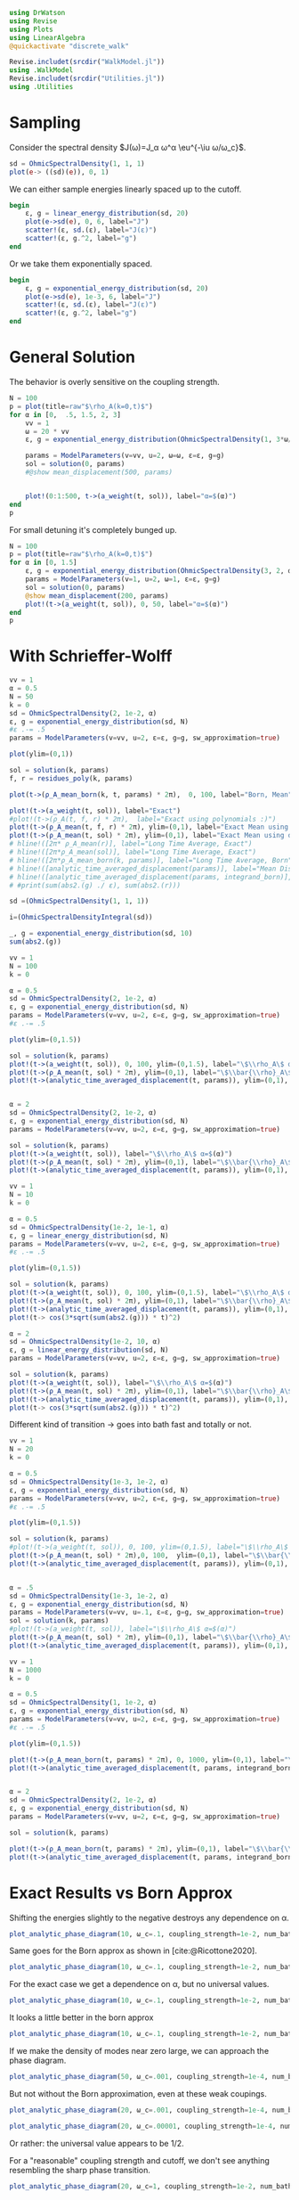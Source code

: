 #+PROPERTY: header-args :session finite_bath :kernel julia-1.8 :pandoc yes :async yes

#+begin_src jupyter-julia
  using DrWatson
  using Revise
  using Plots
  using LinearAlgebra
  @quickactivate "discrete_walk"

  Revise.includet(srcdir("WalkModel.jl"))
  using .WalkModel
  Revise.includet(srcdir("Utilities.jl"))
  using .Utilities
#+end_src

#+RESULTS:
: [32m[1m  Activating[22m[39m project at `~/Documents/org/roam/data/c4/5097d2-2599-426d-82db-6ecfb5207151`


* Sampling
Consider the spectral density \(J(ω)=J_α ω^α \eu^{-\iu ω/ω_c}\).
#+begin_src jupyter-julia
  sd = OhmicSpectralDensity(1, 1, 1)
  plot(e-> ((sd)(e)), 0, 1)
#+end_src

#+RESULTS:
[[file:./.ob-jupyter/a9a6208fd80eeb21c4a4756628ec122a55210a05.svg]]

We can either sample energies linearly spaced up to the cutoff.
#+begin_src jupyter-julia
  begin
      ε, g = linear_energy_distribution(sd, 20)
      plot(e->sd(e), 0, 6, label="J")
      scatter!(ε, sd.(ε), label="J(ε)")
      scatter!(ε, g.^2, label="g")
  end
#+end_src

#+RESULTS:
[[file:./.ob-jupyter/80809491d02a11572a6e2b60a3e7aa26470352fb.svg]]

Or we take them exponentially spaced.
#+begin_src jupyter-julia
  begin
      ε, g = exponential_energy_distribution(sd, 20)
      plot(e->sd(e), 1e-3, 6, label="J")
      scatter!(ε, sd.(ε), label="J(ε)")
      scatter!(ε, g.^2, label="g")
  end
#+end_src

#+RESULTS:
[[file:./.ob-jupyter/46b7030f470cfc4435215010b18700388cfb233e.svg]]

* General Solution
The behavior is overly sensitive on the coupling strength.
#+begin_src jupyter-julia
  N = 100
  p = plot(title=raw"$\rho_A(k=0,t)$")
  for α in [0,  .5, 1.5, 2, 3]
      vv = 1
      ω = 20 * vv
      ε, g = exponential_energy_distribution(OhmicSpectralDensity(1, 3*ω/3, α), N)

      params = ModelParameters(v=vv, u=2, ω=ω, ε=ε, g=g)
      sol = solution(0, params)
      #@show mean_displacement(500, params)


      plot!(0:1:500, t->(a_weight(t, sol)), label="α=$(α)")
  end
  p
#+end_src

#+RESULTS:
[[file:./.ob-jupyter/a73ff806187b5c60b2ebdb64ed915efbacf7146c.svg]]

For small detuning it's completely bunged up.
#+begin_src jupyter-julia
  N = 100
  p = plot(title=raw"$\rho_A(k=0,t)$")
  for α in [0, 1.5]
      ε, g = exponential_energy_distribution(OhmicSpectralDensity(3, 2, α), N, 1e-4)
      params = ModelParameters(v=1, u=2, ω=1, ε=ε, g=g)
      sol = solution(0, params)
      @show mean_displacement(200, params)
      plot!(t->(a_weight(t, sol)), 0, 50, label="α=$(α)")
  end
  p
#+end_src

#+RESULTS:
:RESULTS:
: mean_displacement(200, params) = 0.9597379957282997
: mean_displacement(200, params) = 0.9690446830404802
[[file:./.ob-jupyter/21e5abd3d6f73f64b7a29f67a09be6a0d81d85e7.svg]]
:END:


* With Schrieffer-Wolff
#+begin_src jupyter-julia
  vv = 1
  α = 0.5
  N = 50
  k = 0
  sd = OhmicSpectralDensity(2, 1e-2, α)
  ε, g = exponential_energy_distribution(sd, N)
  #ε .-= .5
  params = ModelParameters(v=vv, u=2, ε=ε, g=g, sw_approximation=true)

  plot(ylim=(0,1))

  sol = solution(k, params)
  f, r = residues_poly(k, params)

  plot(t->(ρ_A_mean_born(k, t, params) * 2π),  0, 100, label="Born, Mean")

  plot!(t->(a_weight(t, sol)), label="Exact")
  #plot!(t->(ρ_A(t, f, r) * 2π),  label="Exact using polynomials :)")
  plot!(t->(ρ_A_mean(t, f, r) * 2π), ylim=(0,1), label="Exact Mean using polynomials :)")
  plot!(t->(ρ_A_mean(t, sol) * 2π), ylim=(0,1), label="Exact Mean using diagn :)", linestyle=:dash)
  # hline!([2π* ρ_A_mean(r)], label="Long Time Average, Exact")
  # hline!([2π*ρ_A_mean(sol)], label="Long Time Average, Exact")
  # hline!([2π*ρ_A_mean_born(k, params)], label="Long Time Average, Born")
  # hline!([analytic_time_averaged_displacement(params)], label="Mean Displacement Diagn", linewidth=2)
  # hline!([analytic_time_averaged_displacement(params, integrand_born)], label="Mean Displacement Born", linestyle=:dash, color=:black)
  # #print(sum(abs2.(g) ./ ε), sum(abs2.(r)))
#+end_src

#+RESULTS:
[[file:./.ob-jupyter/46e1e9fb98493a1dce350a3d0e170c063c5655e3.svg]]


#+begin_src jupyter-julia
  sd =(OhmicSpectralDensity(1, 1, 1))

  i=(OhmicSpectralDensityIntegral(sd))

  _, g = exponential_energy_distribution(sd, 10)
  sum(abs2.(g))
#+end_src

#+RESULTS:
: 1.0

#+begin_src jupyter-julia
  vv = 1
  N = 100
  k = 0

  α = 0.5
  sd = OhmicSpectralDensity(2, 1e-2, α)
  ε, g = exponential_energy_distribution(sd, N)
  params = ModelParameters(v=vv, u=2, ε=ε, g=g, sw_approximation=true)
  #ε .-= .5

  plot(ylim=(0,1.5))

  sol = solution(k, params)
  plot!(t->(a_weight(t, sol)), 0, 100, ylim=(0,1.5), label="\$\\rho_A\$ α=$(α)")
  plot!(t->(ρ_A_mean(t, sol) * 2π), ylim=(0,1), label="\$\\bar{\\rho}_A\$ α=$(α)")
  plot!(t->(analytic_time_averaged_displacement(t, params)), ylim=(0,1), label="\$\\langle m\\rangle\$ α=$(α)")


  α = 2
  sd = OhmicSpectralDensity(2, 1e-2, α)
  ε, g = exponential_energy_distribution(sd, N)
  params = ModelParameters(v=vv, u=2, ε=ε, g=g, sw_approximation=true)

  sol = solution(k, params)
  plot!(t->(a_weight(t, sol)), label="\$\\rho_A\$ α=$(α)")
  plot!(t->(ρ_A_mean(t, sol) * 2π), ylim=(0,1), label="\$\\bar{\\rho}_A\$ α=$(α)")
  plot!(t->(analytic_time_averaged_displacement(t, params)), ylim=(0,1), label="\$\\langle m\\rangle\$ α=$(α)")
#+end_src

#+RESULTS:
[[file:./.ob-jupyter/755dfbb7e50dfa0cd41622aa237ea039020cc260.svg]]



#+begin_src jupyter-julia
  vv = 1
  N = 10
  k = 0

  α = 0.5
  sd = OhmicSpectralDensity(1e-2, 1e-1, α)
  ε, g = linear_energy_distribution(sd, N)
  params = ModelParameters(v=vv, u=2, ε=ε, g=g, sw_approximation=true)
  #ε .-= .5

  plot(ylim=(0,1.5))

  sol = solution(k, params)
  plot!(t->(a_weight(t, sol)), 0, 100, ylim=(0,1.5), label="\$\\rho_A\$ α=$(α)")
  plot!(t->(ρ_A_mean(t, sol) * 2π), ylim=(0,1), label="\$\\bar{\\rho}_A\$ α=$(α)")
  plot!(t->(analytic_time_averaged_displacement(t, params)), ylim=(0,1), label="\$\\langle m\\rangle\$ α=$(α)")
  plot!(t-> cos(3*sqrt(sum(abs2.(g))) * t)^2)

  α = 2
  sd = OhmicSpectralDensity(1e-2, 10, α)
  ε, g = linear_energy_distribution(sd, N)
  params = ModelParameters(v=vv, u=2, ε=ε, g=g, sw_approximation=true)

  sol = solution(k, params)
  plot!(t->(a_weight(t, sol)), label="\$\\rho_A\$ α=$(α)")
  plot!(t->(ρ_A_mean(t, sol) * 2π), ylim=(0,1), label="\$\\bar{\\rho}_A\$ α=$(α)")
  plot!(t->(analytic_time_averaged_displacement(t, params)), ylim=(0,1), label="\$\\langle m\\rangle\$ α=$(α)")
  plot!(t-> cos(3*sqrt(sum(abs2.(g))) * t)^2)
#+end_src

#+RESULTS:
[[file:./.ob-jupyter/a4a938dfeba1cc3358b5ac8482a009e8e0af0767.svg]]

Different kind of transition -> goes into bath fast and totally or not.


#+begin_src jupyter-julia
  vv = 1
  N = 20
  k = 0

  α = 0.5
  sd = OhmicSpectralDensity(1e-3, 1e-2, α)
  ε, g = exponential_energy_distribution(sd, N)
  params = ModelParameters(v=vv, u=2, ε=ε, g=g, sw_approximation=true)
  #ε .-= .5

  plot(ylim=(0,1.5))

  sol = solution(k, params)
  #plot!(t->(a_weight(t, sol)), 0, 100, ylim=(0,1.5), label="\$\\rho_A\$ α=$(α)")
  plot!(t->(ρ_A_mean(t, sol) * 2π),0, 100,  ylim=(0,1), label="\$\\bar{\\rho}_A\$ α=$(α)")
  plot!(t->(analytic_time_averaged_displacement(t, params)), ylim=(0,1), label="\$\\langle m\\rangle\$ α=$(α)")


  α = .5
  sd = OhmicSpectralDensity(1e-3, 1e-2, α)
  ε, g = exponential_energy_distribution(sd, N)
  params = ModelParameters(v=vv, u=.1, ε=ε, g=g, sw_approximation=true)
  sol = solution(k, params)
  #plot!(t->(a_weight(t, sol)), label="\$\\rho_A\$ α=$(α)")
  plot!(t->(ρ_A_mean(t, sol) * 2π), ylim=(0,1), label="\$\\bar{\\rho}_A\$ α=$(α)")
  plot!(t->(analytic_time_averaged_displacement(t, params)), ylim=(0,1), label="\$\\langle m\\rangle\$ α=$(α)")
#+end_src

#+RESULTS:
[[file:./.ob-jupyter/1e605a375adb10751bb339d4dd8e5389271b7846.svg]]


#+begin_src jupyter-julia
  vv = 1
  N = 1000
  k = 0

  α = 0.5
  sd = OhmicSpectralDensity(1, 1e-2, α)
  ε, g = exponential_energy_distribution(sd, N)
  params = ModelParameters(v=vv, u=2, ε=ε, g=g, sw_approximation=true)
  #ε .-= .5

  plot(ylim=(0,1.5))

  plot!(t->(ρ_A_mean_born(t, params) * 2π), 0, 1000, ylim=(0,1), label="\$\\bar{\\rho}_A\$ α=$(α)")
  plot!(t->(analytic_time_averaged_displacement(t, params, integrand_born)), ylim=(0,1), label="\$\\langle m\\rangle\$ α=$(α)")


  α = 2
  sd = OhmicSpectralDensity(2, 1e-2, α)
  ε, g = exponential_energy_distribution(sd, N)
  params = ModelParameters(v=vv, u=2, ε=ε, g=g, sw_approximation=true)

  sol = solution(k, params)

  plot!(t->(ρ_A_mean_born(t, params) * 2π), ylim=(0,1), label="\$\\bar{\\rho}_A\$ α=$(α)")
  plot!(t->(analytic_time_averaged_displacement(t, params, integrand_born)), ylim=(0,1), label="\$\\langle m\\rangle\$ α=$(α)")
#+end_src

#+RESULTS:
[[file:./.ob-jupyter/10547ba2455fc26ab10739304974a784594414e8.svg]]


* Exact Results vs Born Approx
Shifting the energies slightly to the negative destroys any dependence
on α.
#+begin_src jupyter-julia
  plot_analytic_phase_diagram(10, ω_c=.1, coupling_strength=1e-2, num_bath_modes=100, ε_min=.01)
#+end_src

#+RESULTS:
:RESULTS:
: maximum(displacement) = 0.7522407747138918
[[file:./.ob-jupyter/c1220c1f8c39febc69e3742679ae3ce900b0c1b9.svg]]
:END:

Same goes for the Born approx as shown in [cite:@Ricottone2020].
#+begin_src jupyter-julia
  plot_analytic_phase_diagram(10, ω_c=.1, coupling_strength=1e-2, num_bath_modes=100, ε_min=.01, integrand=integrand_born)
#+end_src

#+RESULTS:
:RESULTS:
: maximum(displacement) = 1.0000000000084774
[[file:./.ob-jupyter/cd322a635085043a902a54a7583bb4148a333f93.svg]]
:END:



For the exact case we get a dependence on α, but no universal values.
#+begin_src jupyter-julia
  plot_analytic_phase_diagram(10, ω_c=.1, coupling_strength=1e-2, num_bath_modes=100)
#+end_src

#+RESULTS:
:RESULTS:
: maximum(displacement) = 0.6503353017116404
[[file:./.ob-jupyter/37193d50d8651c8dc9f62a2293f440d1f17a47be.svg]]
:END:

It looks a little better in the born approx
#+begin_src jupyter-julia
  plot_analytic_phase_diagram(10, ω_c=.1, coupling_strength=1e-2, num_bath_modes=100, integrand=integrand_born)
#+end_src

#+RESULTS:
:RESULTS:
: maximum(displacement) = 0.9995430554416191
[[file:./.ob-jupyter/7ed31189320d0bb2c55c8535c245f53c16d2dab1.svg]]
:END:


If we make the density of modes near zero large, we can approach the
phase diagram.
#+begin_src jupyter-julia
  plot_analytic_phase_diagram(50, ω_c=.001, coupling_strength=1e-4, num_bath_modes=20000, integrand=integrand_born)
#+end_src

#+RESULTS:
:RESULTS:
: maximum(displacement) = 0.9999999774811514
[[file:./.ob-jupyter/1ecec7610e63e22eb09e8440a4e6db542a7552ec.svg]]
:END:

But not without the Born approximation, even at these weak coupings.
#+begin_src jupyter-julia
  plot_analytic_phase_diagram(20, ω_c=.001, coupling_strength=1e-4, num_bath_modes=20)
#+end_src

#+RESULTS:
:RESULTS:
: maximum(displacement) = 0.580312904773132
[[file:./.ob-jupyter/eb02aa6147bb7d7e1dba64c2976759cebf51e062.svg]]
:END:


#+begin_src jupyter-julia
  plot_analytic_phase_diagram(20, ω_c=.00001, coupling_strength=1e-4, num_bath_modes=20)
#+end_src

#+RESULTS:
:RESULTS:
: maximum(displacement) = 0.5420075766565349
[[file:./.ob-jupyter/e67d09270c6116f1d7062c3c8ab8328988c7be3b.svg]]
:END:

Or rather: the universal value appears to be 1/2.


For a "reasonable" coupling strength and cutoff, we don't see anything
resembling the sharp phase transition.
#+begin_src jupyter-julia
  plot_analytic_phase_diagram(20, ω_c=1, coupling_strength=1e-2, num_bath_modes=100)
#+end_src

#+RESULTS:
:RESULTS:
: maximum(displacement) = 0.45857617598017575
[[file:./.ob-jupyter/d49629372415e0099865d9a7a729e0aa26b4239c.svg]]
:END:

* The same for finite times
#+begin_src jupyter-julia
  plot_analytic_phase_diagram(20, ω_c=1, coupling_strength=1e-2, num_bath_modes=20, T=10)
#+end_src

#+RESULTS:
:RESULTS:
: maximum(displacement) = 0.39251522328030214
[[file:./.ob-jupyter/c0c8a821b323ee931510a50f28b36fe6662b72ad.svg]]
:END:

#+begin_src jupyter-julia
  plot_analytic_phase_diagram(20, ω_c=1, coupling_strength=1e-2, num_bath_modes=10, T=10, integrand=integrand_born)
#+end_src

#+RESULTS:
:RESULTS:
: maximum(displacement) = 0.4440551961877732
[[file:./.ob-jupyter/5e6b4e11d5f50d6eb5d8a2ec94289bac70aabebb.svg]]
:END:


For the quasi degenerate case:
#+begin_src jupyter-julia
  plot_analytic_phase_diagram(20, ω_c=1e-4, coupling_strength=1e-2, num_bath_modes=20, T=10)
#+end_src

#+RESULTS:
:RESULTS:
: maximum(displacement) = 0.4792668090891755
[[file:./.ob-jupyter/1cc75c9673bc3cb473747d898328ff843f6a8ab9.svg]]
:END:


Even in the Born case it takes quite long...
#+begin_src jupyter-julia
  plot_analytic_phase_diagram(20, ω_c=1, coupling_strength=1e-2, num_bath_modes=10000, T=100, integrand=integrand_born)
#+end_src

#+RESULTS:
:RESULTS:
: maximum(displacement) = 0.8793284595118372
[[file:./.ob-jupyter/ad0b3d355aed08818bb7552b3c889ad0b728626c.svg]]
:END:


#+begin_src jupyter-julia
  plot_analytic_phase_diagram(20, ω_c=1, coupling_strength=1e-2, num_bath_modes=10000, T=1000, integrand=integrand_born)
#+end_src

#+RESULTS:
:RESULTS:
: maximum(displacement) = 0.9860820779145756
[[file:./.ob-jupyter/b31c3436dad8c235bb04f8ef27eed1da659f71e7.svg]]
:END:

#+begin_src jupyter-julia
  plot_analytic_phase_diagram(20, ω_c=1, coupling_strength=1e-2, num_bath_modes=10000, T=10000, integrand=integrand_born)
#+end_src

#+RESULTS:
:RESULTS:
: maximum(displacement) = 0.9985821423554615
[[file:./.ob-jupyter/0af494a76b6f15689c32d6e2a54755091d1760cd.svg]]
:END:

#+begin_src jupyter-julia
  plot_analytic_phase_diagram(20, ω_c=1, coupling_strength=1e-2, num_bath_modes=10000, integrand=integrand_born)
#+end_src

#+RESULTS:
:RESULTS:
: maximum(displacement) = 0.999549877296493
[[file:./.ob-jupyter/0ac233d47301ab50acf10141bc83cbc5f3181d5a.svg]]
:END:

#+begin_src jupyter-julia
  plot_analytic_phase_diagram(20, ω_c=2, coupling_strength=1e-2, num_bath_modes=10, T=100)
#+end_src

#+RESULTS:
:RESULTS:
: maximum(displacement) = 1.6406084570349142
[[file:./.ob-jupyter/3bfa0ec9595ee82aeaaee2317ab87b3f3680d4ea.svg]]
:END:


#+begin_src jupyter-julia
  plot_analytic_phase_diagram(20, ω_c=3, coupling_strength=1e-5, num_bath_modes=50)
#+end_src

#+RESULTS:
:RESULTS:
: maximum(displacement) = 0.002113755017387496
[[file:./.ob-jupyter/1089adcb07d261fcda736b3b61f43612dec51ad7.svg]]
:END:


#+begin_src jupyter-julia
  plot_analytic_phase_diagram(20, ω_c=3, coupling_strength=1e-1, num_bath_modes=100000, integrand=integrand_born)
#+end_src

#+RESULTS:
:RESULTS:
: maximum(displacement) = 0.9998784332026658
[[file:./.ob-jupyter/d63530115338a95c966e94294c953a4fc8b4661b.svg]]
:END:



* What have I been up to lately?                                     :ATTACH:
:PROPERTIES:
:ID:       35b8cc22-101d-47d0-b8d0-2c206c8de19d
:END:

I've tried to reproduce the phase digram for the topological random
walk of [cite:@Ricottone2020] for a /finite/ bath.

#+DOWNLOADED: screenshot @ 2023-04-25 20:37:30
#+ATTR_ORG: :width 500
\[[attachment:2023-04-25_20-37-30_screenshot.png]]

#+DOWNLOADED: screenshot @ 2023-04-25 20:35:59
#+ATTR_ORG: :width 500
[[attachment:2023-04-25_20-35-59_screenshot.png]]

** Things Attempted
1. Exact diagonalization of the full system -> hard to connect to the
   case in the paper.
2. Exact diagonalization of model with B site eliminated -> still no luck
3. Implementing the solution of the weak-coupling equation from
   [cite:@Ricottone2020] -> works somewhat, but only with /many/
   (> 1000) modes
[[file:./.ob-jupyter/87f2cd036fada5412a4e3b9784351a7d38d612ef.svg]]
4. Connecting to the case w/o. Born approximation -> next

   TL;DR: at
   least in the parameter regeime similar to [cite:@Ricottone2020] the
   born approximation is inconsisent.

5. Implemented alternative solution to exact diag -> match up ->
   pretty sure, that numerics ~ ok

* Born vs Exact for a finite Bath
Let us plot the relative /difference/ in the phase diagram for the
average displacement with and without the Born (second order weak
coupling) approximation.

** Weak Coupling
For a coupling strength of \(\int_0^\infty J(ω)\dd{ω} = 10^{-4}\) they
match up reasonably well.
#+begin_src jupyter-julia
  plot_analytic_phase_diagram_born_v_exact(10, ω_c=1/8, coupling_strength=1e-7, num_bath_modes=100, bath_discretization=exponential_energy_distribution)
#+end_src

#+RESULTS:
:RESULTS:
: mean(displacement) = 0.05950610117641241
[[file:./.ob-jupyter/0626fba4634f273eaa504efe1d4d99dddcfe309c.svg]]
:END:


The same goes for the linear energy distribution.
#+begin_src jupyter-julia
  plot_analytic_phase_diagram_born_v_exact(10, ω_c=1/8, coupling_strength=1e-7, num_bath_modes=100, bath_discretization=linear_energy_distribution)
#+end_src

#+RESULTS:
:RESULTS:
: mean(displacement) = 0.01142777859494308
[[file:./.ob-jupyter/04896248fe3c0ccf72a18e4e1a250ae3c11da07b.svg]]
:END:


** Slightly Stronger Coupling
Less so for stronger coupling \(10^{-2}\). We have a relative
difference on the order of 100%.

#+begin_src jupyter-julia
  plot_analytic_phase_diagram_born_v_exact(10, ω_c=1/8, coupling_strength=1e-6, num_bath_modes=100, bath_discretization=linear_energy_distribution)
#+end_src

#+RESULTS:
:RESULTS:
: mean(displacement) = 0.09643313206990087
[[file:./.ob-jupyter/b0d7882f87dd93285502dbadd73069df9e8349d4.svg]]
:END:

#+begin_src jupyter-julia
  plot_analytic_phase_diagram_born_v_exact(10, ω_c=1/8, coupling_strength=1e-5, num_bath_modes=100, bath_discretization=linear_energy_distribution)
#+end_src

#+RESULTS:
:RESULTS:
: mean(displacement) = 0.48619357997106505
[[file:./.ob-jupyter/89de8fa6bcab933f655a6c7f30509dbc9f926d61.svg]]
:END:

#+begin_src jupyter-julia
  plot_analytic_phase_diagram_born_v_exact(10, ω_c=1/8, coupling_strength=1e-4, num_bath_modes=100, bath_discretization=linear_energy_distribution)
#+end_src

#+RESULTS:
:RESULTS:
: mean(displacement) = 0.8979122945952243
[[file:./.ob-jupyter/07316cc729041b215e5d7cb8966aba90504a5073.svg]]
:END:

** Actual Phase Diagram where Born is Consistent
#+begin_src jupyter-julia
  plot_analytic_phase_diagram(10, ω_c=1/8, coupling_strength=1e-7, num_bath_modes=100)
#+end_src

#+RESULTS:
:RESULTS:
: maximum(displacement) = 0.0798223767905197
[[file:./.ob-jupyter/84c045b62dae90fee27a3df33056444f2034a80b.svg]]
:END:

*** With Born
Let's see if we can get the phase diagram with this coupling strength.
#+begin_src jupyter-julia
  plot_analytic_phase_diagram(10, ω_c=1/8, coupling_strength=1e-7, num_bath_modes=10_000, integrand=integrand_born, bath_discretization=linear_energy_distribution)
#+end_src

#+RESULTS:
:RESULTS:
: maximum(displacement) = 0.6354880760057832
[[file:./.ob-jupyter/c99035db7e27f5774eae5789efd59563a9d4059c.svg]]
:END:

Indeed that looks like the way to go.

*** More states
Maybe with more bath states...
#+begin_src jupyter-julia
  plot_analytic_phase_diagram(10, ω_c=1/8, coupling_strength=1e-7, num_bath_modes=100_000, integrand=integrand_born, bath_discretization=linear_energy_distribution)
#+end_src

#+RESULTS:
:RESULTS:
: maximum(displacement) = 0.9362394433299408
[[file:./.ob-jupyter/a511638f096b31c4cdad05a5e016f114e41a20d1.svg]]
:END:

Numerically it seems to be hard to approach the continuum limit under
weak coupling or there is a bug in my code. Likely the mean
displacement is skewed due to recurrences.


In the continuum limit we have
\( \rho_{A}(k)=\left\{\begin{array}{cc}0, & 0 \leqslant \alpha \leqslant 1, \\ \frac{1}{2 \pi} \frac{1}{1+\Omega_{\alpha}^{-}(k)}, & \alpha>1 .\end{array}\right. \)

With \( \Omega_{\alpha}^{ \pm}(k)=2 J_{\alpha}|v(k)|^{2}
\frac{\Delta^{\alpha \pm 1}}{\alpha \pm 1} \),
so for an actually normalized distribution
\(ρ_A(k)\to 1/(2π)\) so we should get a nice sharp transition for \(J_α\to0\).

*** Inconsistent Regime
If we go into the inconsistent regime we get something akin to the
phase diagram.

#+begin_src jupyter-julia
  plot_analytic_phase_diagram(10, ω_c=1/8, coupling_strength=1e-3, num_bath_modes=100_000, integrand=integrand_born, bath_discretization=linear_energy_distribution)
#+end_src

#+RESULTS:
:RESULTS:
: maximum(displacement) = 0.9999929638665821
[[file:./.ob-jupyter/b375a7dc064b3217f63d9b162e789c0cb739c0df.svg]]
:END:

That doesn't look too bad. On the flipside, consider stronger coupling:
#+begin_src jupyter-julia
  plot_analytic_phase_diagram(10, ω_c=1/8, coupling_strength=1e-2, num_bath_modes=100_000, integrand=integrand_born, bath_discretization=linear_energy_distribution)
#+end_src

#+RESULTS:
:RESULTS:
: maximum(displacement) = 0.9999992963798736
[[file:./.ob-jupyter/7b05876ba4a296731ce4dac70eb5d415726a2cc3.svg]]
:END:

Not only are we even more inconsistent: the phase transition goes
away.

** Actual Phase Diagram with Exact Diagonalization
Let's look at the actual phase diagram with exact diagonalization in
the regeime inconsistent with born.
#+begin_src jupyter-julia
  plot_analytic_phase_diagram(10, ω_c=1/8, coupling_strength=1e-3, num_bath_modes=100, T=200, bath_discretization=linear_energy_distribution)
#+end_src

#+RESULTS:
:RESULTS:
: maximum(displacement) = 0.5410406884109586
[[file:./.ob-jupyter/014f2dd4b87cfca154051e70540a7035fc522265.svg]]
:END:

We see that we're hovering around .5 at the extremes. This is because
we're approaching the strong coupling regeime.

The finite time scale here does nothing.
#+begin_src jupyter-julia
  plot_analytic_phase_diagram(10, ω_c=1/8, coupling_strength=1e-3, num_bath_modes=100, bath_discretization=linear_energy_distribution)
#+end_src

#+RESULTS:
:RESULTS:
: maximum(displacement) = 0.548146047671528
[[file:./.ob-jupyter/e26d84b63e30a09018ca323a5353c9b2913ce576.svg]]
:END:


** Strong Coupling Limit
For strong coupling, we encounter the effective two-level dynamics of
the Wiegner-Weisskopf model.

#+begin_src jupyter-julia
  plot_analytic_phase_diagram(10, ω_c=1/8, coupling_strength=1e-1, num_bath_modes=100, bath_discretization=linear_energy_distribution)
#+end_src

#+RESULTS:
:RESULTS:
: maximum(displacement) = 0.525045551884446
[[file:./.ob-jupyter/d5c6e9cdba9148d56901e6dd7e40f7911e91a979.svg]]
:END:

If we wouldn't normalize the SD, we'd get a picture similar to the
phase transition, purely because of the differing coupling strengths.
I believe this is what happened to Mathieu.
#+begin_src jupyter-julia
  plot_analytic_phase_diagram(10, ω_c=1/8, coupling_strength=1e-1, num_bath_modes=100, normalize=false, bath_discretization=linear_energy_distribution)
#+end_src

#+RESULTS:
:RESULTS:
: maximum(displacement) = 0.5443820868588549
[[file:./.ob-jupyter/e582549640b8bb739126777b670a3193e210a4bf.svg]]
:END:


Surprisingly, the pricture looks similar, but the scales don't match
up! This is because ρ_A in the born approximation can be negative!

#+begin_src jupyter-julia
  plot_analytic_phase_diagram(10, ω_c=1/8, coupling_strength=1e-1, num_bath_modes=100, bath_discretization=linear_energy_distribution, integrand=integrand_born)
#+end_src

#+RESULTS:
:RESULTS:
: maximum(displacement) = 0.9999295026508374
[[file:./.ob-jupyter/1981f52a4d100f12eb52037637cabfe40fc523fe.svg]]
:END:


If we plot what's actually going on on the ρ_A and mean displacement
level, we can understand this limit.
#+begin_src jupyter-julia
  let
      v = 1
      u = 2
      J = 1
      α = 0.5
      ω_c = 1/8
      N = 10
      sd = OhmicSpectralDensity(J, ω_c, α)

      params = ModelParameters(v, u, J, α, ω_c, N, linear_energy_distribution)

      p = plot(xlabel="t")
      plot!(t->mean_displacement(t, params), 0.1, 5, label=raw"$\langle m\rangle$", linewidth=2)
      plot!(t->analytic_time_averaged_displacement(t, params), label=raw"$\langle \bar{m}\rangle$", linewidth=2)
      for (i, k) in enumerate(LinRange(0, π, 3))
          solution = WalkSolution(k, params)
          plot!(t->a_weight(t, solution) * 2π, label="ρ_A, k=$(round(k, sigdigits=2))",color=i+10)
          plot!(t->ρ_A_mean(t, solution) * 2π, label="ρ_A (mean), k=$(round(k, sigdigits=2))", linestyle=:dash, color=i+10)
      end
      p
  end
#+end_src

#+RESULTS:
[[file:./.ob-jupyter/31181da7260ced60e84d69da4eb402d312cd6dcd.svg]]

We see that irrespective of \(k\) we get pure amplitude one
oscillations for \(ρ_A\). This is due to the fact, that the system
becomes an effective two level system. Further we get a universal
behavior for the mean displacement: As the running mean of \(ρ_A\)
approaches \(1/2\) we just get \(\ev{m} = 1/2 ∫_0^{2π} ∂_k ϕ(k)\dd{k}\).
